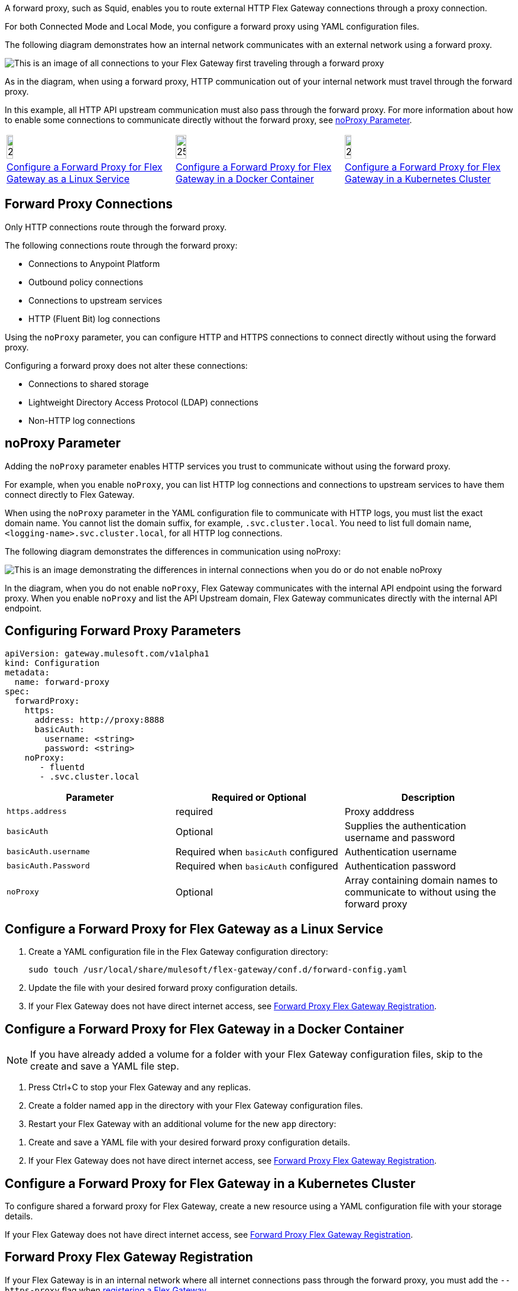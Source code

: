 //tag::intro[]
A forward proxy, such as Squid, enables you to route external HTTP Flex Gateway connections through a proxy connection.  

For both Connected Mode and Local Mode, you configure a forward proxy using YAML configuration files.

The following diagram demonstrates how an internal network communicates with an external network using a forward proxy. 

image:forward-proxy-diagram.png[This is an image of all connections to your Flex Gateway first traveling through a forward proxy, align=center]

As in the diagram, when using a forward proxy, HTTP communication out of your internal network must travel through the forward proxy. 

In this example, all HTTP API upstream communication must also pass through the forward proxy. For more information about how to enable some connections to communicate directly without the forward proxy, see <<noproxy-parameter, noProxy Parameter>>.

//end::intro[]

//tag::icon-table[]
[cols="1a,1a,1a"]
|===
|image:install-linux-logo.png[20%,20%,xref="#linux"]
|image:install-docker-logo.png[25%,25%,xref="#docker"]
|image:install-kubernetes-logo.png[20%,20%,xref="#kubernetes"]

|<<linux>>
|<<docker>>
|<<kubernetes>>
|===

//end::icon-table[]

//tag::connections[]
== Forward Proxy Connections
Only HTTP connections route through the forward proxy.

The following connections route through the forward proxy:

* Connections to Anypoint Platform
* Outbound policy connections
* Connections to upstream services
* HTTP (Fluent Bit) log connections

Using the `noProxy` parameter, you can configure HTTP and HTTPS connections to connect directly without using the forward proxy.

Configuring a forward proxy does not alter these connections:

* Connections to shared storage
* Lightweight Directory Access Protocol (LDAP) connections
* Non-HTTP log connections

//end::connections[]

//tag::noproxy[]
== noProxy Parameter

Adding the `noProxy` parameter enables HTTP services you trust to communicate without using the forward proxy.

For example, when you enable `noProxy`, you can list HTTP log connections and connections to upstream services to have them connect directly to Flex Gateway. 

When using the `noProxy` parameter in the YAML configuration file to communicate with HTTP logs, you must list the exact domain name. You cannot list the domain suffix, for example, `.svc.cluster.local`. You need to list full domain name, `<logging-name>.svc.cluster.local`, for all HTTP log connections.

The following diagram demonstrates the differences in communication using noProxy:

image:no-proxy-diagram.png[This is an image demonstrating the differences in internal connections when you do or do not enable noProxy, align=center]

In the diagram, when you do not enable `noProxy`, Flex Gateway communicates with the internal API endpoint using the forward proxy. When you enable `noProxy` and list the API Upstream domain, Flex Gateway communicates directly with the internal API endpoint.

//end::noproxy[]

//tag::forward-proxy-parameters[]
== Configuring Forward Proxy Parameters

[source,yaml]
----
apiVersion: gateway.mulesoft.com/v1alpha1
kind: Configuration
metadata:
  name: forward-proxy
spec:
  forwardProxy: 
    https: 
      address: http://proxy:8888 
      basicAuth: 
        username: <string> 
        password: <string> 
    noProxy: 
       - fluentd
       - .svc.cluster.local

----

|===
|Parameter | Required or Optional | Description

| `https.address`
| required
| Proxy adddress

| `basicAuth`
| Optional
| Supplies the authentication username and password

| `basicAuth.username`
| Required when `basicAuth` configured
| Authentication username

| `basicAuth.Password`
| Required when `basicAuth` configured
| Authentication password

| `noProxy`
| Optional
| Array containing domain names to communicate to without using the forward proxy
|===

//end::forward-proxy-parameters[]

//tag::linux[]

[[linux]]
== Configure a Forward Proxy for Flex Gateway as a Linux Service

. Create a YAML configuration file in the Flex Gateway configuration directory:
+
[source,ssh]
----
sudo touch /usr/local/share/mulesoft/flex-gateway/conf.d/forward-config.yaml
----

. Update the file with your desired forward proxy configuration details.
. If your Flex Gateway does not have direct internet access, see <<proxy-registration, Forward Proxy Flex Gateway Registration>>.
//end::linux[]

//tag::docker[]

[[docker]]
== Configure a Forward Proxy for Flex Gateway in a Docker Container

NOTE: If you have already added a volume for a folder with your
Flex Gateway configuration files, skip to the create and save a YAML file step.

. Press Ctrl+C to stop your Flex Gateway and any replicas.
. Create a folder named `app` in the directory with your Flex Gateway configuration files.
. Restart your Flex Gateway with an additional volume for the new `app` directory:
//end::docker[]

//tag::docker2[]
. Create and save a YAML file with your desired forward proxy configuration details.
. If your Flex Gateway does not have direct internet access, see <<proxy-registration, Forward Proxy Flex Gateway Registration>>.
//end::docker2[]

//tag::k8s[]

[[kubernetes]]
== Configure a Forward Proxy for Flex Gateway in a Kubernetes Cluster

To configure shared a forward proxy for Flex Gateway, create a new resource using
a YAML configuration file with your storage details.

If your Flex Gateway does not have direct internet access, see <<proxy-registration, Forward Proxy Flex Gateway Registration>>.
//end::k8s[]

//tag::proxy-registration[]

[[proxy-registration]]
== Forward Proxy Flex Gateway Registration

If your Flex Gateway is in an internal network where all internet connections pass through the forward proxy, you must add the `--https-proxy` flag when xref:flex-{page-mode}-reg-run.adoc[registering a Flex Gateway].

Add the `--https-proxy` flag with your proxy `address` parameter:
----
--https-proxy=http://proxy:8888
----

Provide your `username` and `password` parameters if you enable `basicAuth`:
----
--https-proxy=http://<username>:<password>@proxy:8888
----

The following sample registration command shows flag placement:
[source,ssh]
----
flexctl register \
--username=<your-username> \
--password=<your-password> \
--environment=<your-environment-id> \
--organization=<your-org-id> \
--output-directory=/usr/local/share/mulesoft/flex-gateway/conf.d \
--https-proxy=http://<username>:<password>@proxy:8888 \ 
my-gateway
----

NOTE: Use the relevant registration command for your Flex Gateway deployment.

//end::proxy-registration[]
